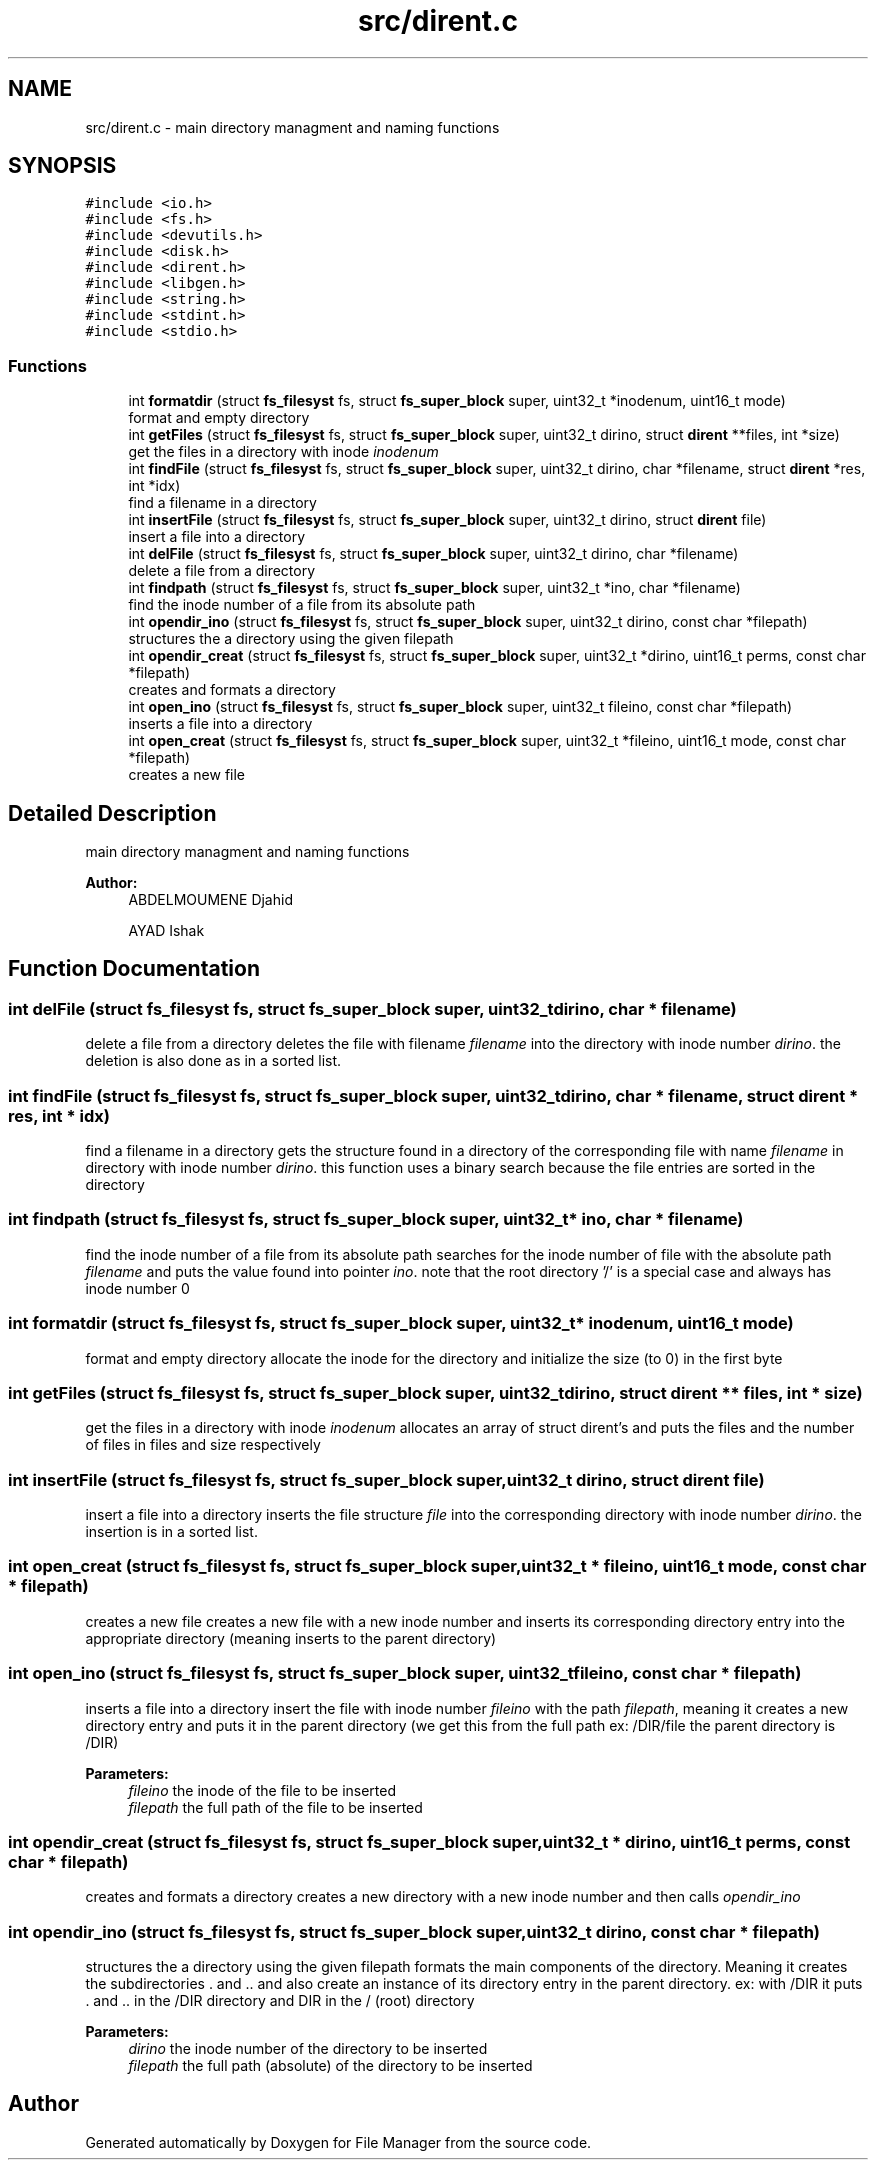 .TH "src/dirent.c" 3 "Thu Mar 28 2019" "File Manager" \" -*- nroff -*-
.ad l
.nh
.SH NAME
src/dirent.c \- main directory managment and naming functions  

.SH SYNOPSIS
.br
.PP
\fC#include <io\&.h>\fP
.br
\fC#include <fs\&.h>\fP
.br
\fC#include <devutils\&.h>\fP
.br
\fC#include <disk\&.h>\fP
.br
\fC#include <dirent\&.h>\fP
.br
\fC#include <libgen\&.h>\fP
.br
\fC#include <string\&.h>\fP
.br
\fC#include <stdint\&.h>\fP
.br
\fC#include <stdio\&.h>\fP
.br

.SS "Functions"

.in +1c
.ti -1c
.RI "int \fBformatdir\fP (struct \fBfs_filesyst\fP fs, struct \fBfs_super_block\fP super, uint32_t *inodenum, uint16_t mode)"
.br
.RI "format and empty directory "
.ti -1c
.RI "int \fBgetFiles\fP (struct \fBfs_filesyst\fP fs, struct \fBfs_super_block\fP super, uint32_t dirino, struct \fBdirent\fP **files, int *size)"
.br
.RI "get the files in a directory with inode \fIinodenum\fP "
.ti -1c
.RI "int \fBfindFile\fP (struct \fBfs_filesyst\fP fs, struct \fBfs_super_block\fP super, uint32_t dirino, char *filename, struct \fBdirent\fP *res, int *idx)"
.br
.RI "find a filename in a directory "
.ti -1c
.RI "int \fBinsertFile\fP (struct \fBfs_filesyst\fP fs, struct \fBfs_super_block\fP super, uint32_t dirino, struct \fBdirent\fP file)"
.br
.RI "insert a file into a directory "
.ti -1c
.RI "int \fBdelFile\fP (struct \fBfs_filesyst\fP fs, struct \fBfs_super_block\fP super, uint32_t dirino, char *filename)"
.br
.RI "delete a file from a directory "
.ti -1c
.RI "int \fBfindpath\fP (struct \fBfs_filesyst\fP fs, struct \fBfs_super_block\fP super, uint32_t *ino, char *filename)"
.br
.RI "find the inode number of a file from its absolute path "
.ti -1c
.RI "int \fBopendir_ino\fP (struct \fBfs_filesyst\fP fs, struct \fBfs_super_block\fP super, uint32_t dirino, const char *filepath)"
.br
.RI "structures the a directory using the given filepath "
.ti -1c
.RI "int \fBopendir_creat\fP (struct \fBfs_filesyst\fP fs, struct \fBfs_super_block\fP super, uint32_t *dirino, uint16_t perms, const char *filepath)"
.br
.RI "creates and formats a directory "
.ti -1c
.RI "int \fBopen_ino\fP (struct \fBfs_filesyst\fP fs, struct \fBfs_super_block\fP super, uint32_t fileino, const char *filepath)"
.br
.RI "inserts a file into a directory "
.ti -1c
.RI "int \fBopen_creat\fP (struct \fBfs_filesyst\fP fs, struct \fBfs_super_block\fP super, uint32_t *fileino, uint16_t mode, const char *filepath)"
.br
.RI "creates a new file "
.in -1c
.SH "Detailed Description"
.PP 
main directory managment and naming functions 


.PP
\fBAuthor:\fP
.RS 4
ABDELMOUMENE Djahid 
.PP
AYAD Ishak 
.RE
.PP

.SH "Function Documentation"
.PP 
.SS "int delFile (struct \fBfs_filesyst\fP fs, struct \fBfs_super_block\fP super, uint32_t dirino, char * filename)"

.PP
delete a file from a directory deletes the file with filename \fIfilename\fP into the directory with inode number \fIdirino\fP\&. the deletion is also done as in a sorted list\&. 
.SS "int findFile (struct \fBfs_filesyst\fP fs, struct \fBfs_super_block\fP super, uint32_t dirino, char * filename, struct \fBdirent\fP * res, int * idx)"

.PP
find a filename in a directory gets the structure found in a directory of the corresponding file with name \fIfilename\fP in directory with inode number \fIdirino\fP\&. this function uses a binary search because the file entries are sorted in the directory 
.SS "int findpath (struct \fBfs_filesyst\fP fs, struct \fBfs_super_block\fP super, uint32_t * ino, char * filename)"

.PP
find the inode number of a file from its absolute path searches for the inode number of file with the absolute path \fIfilename\fP and puts the value found into pointer \fIino\fP\&. note that the root directory '/' is a special case and always has inode number 0 
.SS "int formatdir (struct \fBfs_filesyst\fP fs, struct \fBfs_super_block\fP super, uint32_t * inodenum, uint16_t mode)"

.PP
format and empty directory allocate the inode for the directory and initialize the size (to 0) in the first byte 
.SS "int getFiles (struct \fBfs_filesyst\fP fs, struct \fBfs_super_block\fP super, uint32_t dirino, struct \fBdirent\fP ** files, int * size)"

.PP
get the files in a directory with inode \fIinodenum\fP allocates an array of struct dirent's and puts the files and the number of files in files and size respectively 
.SS "int insertFile (struct \fBfs_filesyst\fP fs, struct \fBfs_super_block\fP super, uint32_t dirino, struct \fBdirent\fP file)"

.PP
insert a file into a directory inserts the file structure \fIfile\fP into the corresponding directory with inode number \fIdirino\fP\&. the insertion is in a sorted list\&. 
.SS "int open_creat (struct \fBfs_filesyst\fP fs, struct \fBfs_super_block\fP super, uint32_t * fileino, uint16_t mode, const char * filepath)"

.PP
creates a new file creates a new file with a new inode number and inserts its corresponding directory entry into the appropriate directory (meaning inserts to the parent directory) 
.SS "int open_ino (struct \fBfs_filesyst\fP fs, struct \fBfs_super_block\fP super, uint32_t fileino, const char * filepath)"

.PP
inserts a file into a directory insert the file with inode number \fIfileino\fP with the path \fIfilepath\fP, meaning it creates a new directory entry and puts it in the parent directory (we get this from the full path ex: /DIR/file the parent directory is /DIR) 
.PP
\fBParameters:\fP
.RS 4
\fIfileino\fP the inode of the file to be inserted 
.br
\fIfilepath\fP the full path of the file to be inserted 
.RE
.PP

.SS "int opendir_creat (struct \fBfs_filesyst\fP fs, struct \fBfs_super_block\fP super, uint32_t * dirino, uint16_t perms, const char * filepath)"

.PP
creates and formats a directory creates a new directory with a new inode number and then calls \fIopendir_ino\fP 
.SS "int opendir_ino (struct \fBfs_filesyst\fP fs, struct \fBfs_super_block\fP super, uint32_t dirino, const char * filepath)"

.PP
structures the a directory using the given filepath formats the main components of the directory\&. Meaning it creates the subdirectories \&. and \&.\&. and also create an instance of its directory entry in the parent directory\&. ex: with /DIR it puts \&. and \&.\&. in the /DIR directory and DIR in the / (root) directory 
.PP
\fBParameters:\fP
.RS 4
\fIdirino\fP the inode number of the directory to be inserted 
.br
\fIfilepath\fP the full path (absolute) of the directory to be inserted 
.RE
.PP

.SH "Author"
.PP 
Generated automatically by Doxygen for File Manager from the source code\&.
